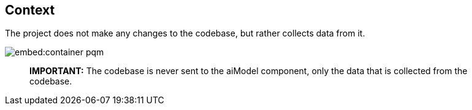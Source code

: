 == Context

The project does not make any changes to the codebase, but rather collects data from it.

image::embed:container-pqm[]

____

*IMPORTANT:* The codebase is never sent to the aiModel component, only the data that is collected from the codebase.

____

